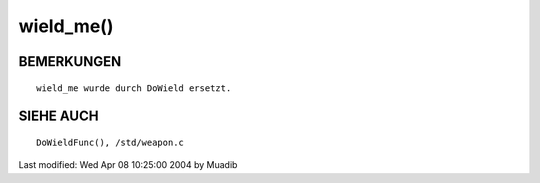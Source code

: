 wield_me()
==========

BEMERKUNGEN
-----------
::

     wield_me wurde durch DoWield ersetzt.

SIEHE AUCH
----------
::

     DoWieldFunc(), /std/weapon.c


Last modified: Wed Apr 08 10:25:00 2004 by Muadib

